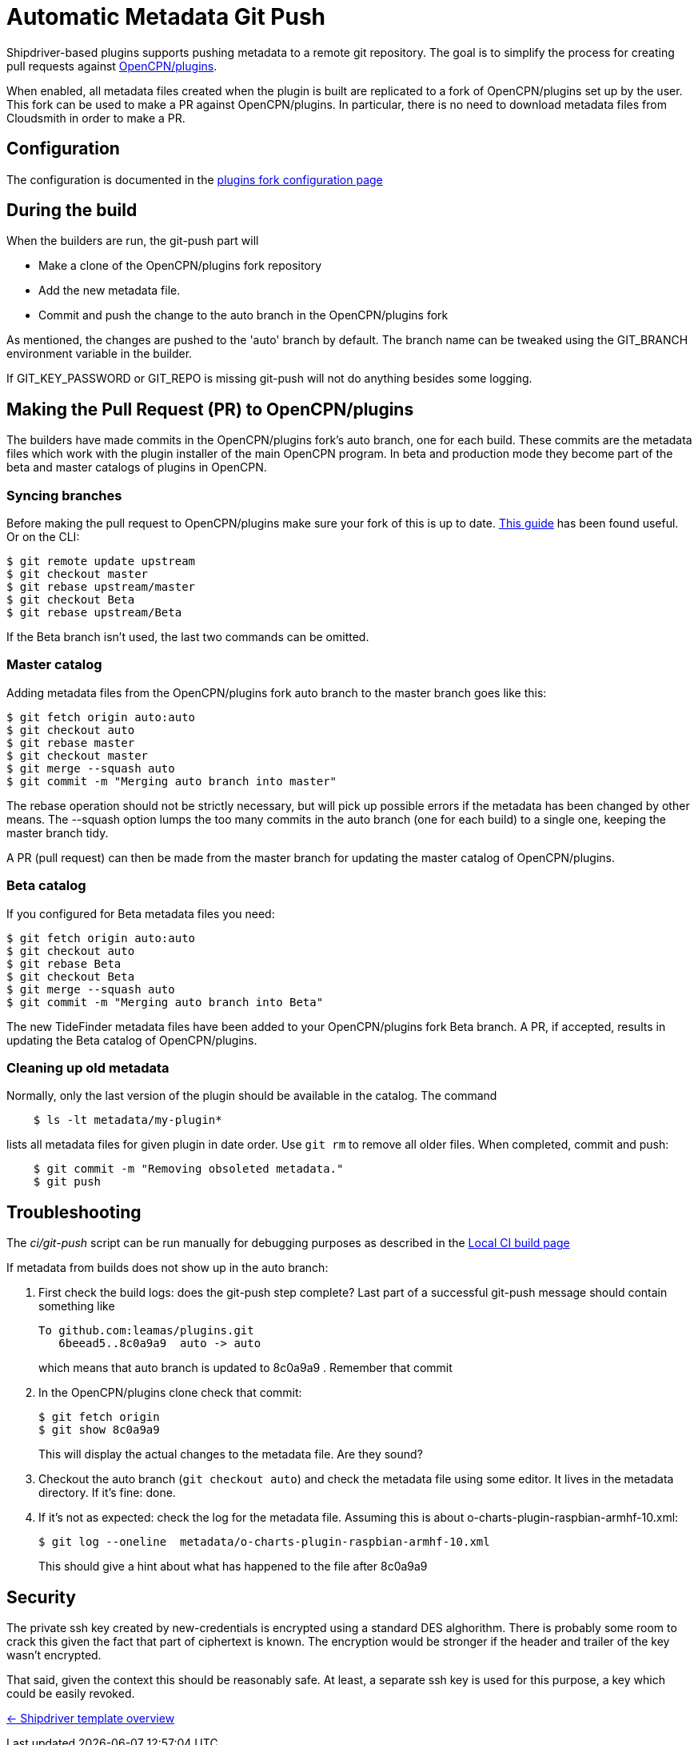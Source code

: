= Automatic Metadata Git Push

Shipdriver-based plugins supports pushing metadata
to a remote git repository. The goal is to simplify the process for
creating pull requests against
https://github.com/opencpn/plugins[OpenCPN/plugins].

When enabled, all metadata files created when the plugin is built are
replicated to a fork of OpenCPN/plugins set up by the user. This fork
can be used to make a PR against OpenCPN/plugins. In particular, there
is no need to download metadata files from Cloudsmith in order to make a
PR.

== Configuration

The configuration is documented in the xref:InstallConfigure/GithubPreps.adoc[
plugins fork configuration page]

== During the build

When the builders are run, the git-push part will

* Make a clone of the OpenCPN/plugins fork repository
* Add the new metadata file.
* Commit and push the change to the auto branch in the OpenCPN/plugins
fork

As mentioned, the changes are pushed to the 'auto' branch by default.
The branch name can be tweaked using the GIT_BRANCH environment variable
in the builder.

If GIT_KEY_PASSWORD or GIT_REPO is missing git-push will not do anything
besides some logging.


== Making the Pull Request (PR) to OpenCPN/plugins [[make-PR]]

The builders have made commits in the OpenCPN/plugins fork's auto
branch, one for each build. These commits are the metadata files which
work with the plugin installer of the main OpenCPN program. In beta and
production mode they become part of the beta and master catalogs of
plugins in OpenCPN.

=== Syncing branches

Before making the pull request to OpenCPN/plugins make sure your fork of
this is up to date.
https://rick.cogley.info/post/update-your-forked-repository-directly-on-github/[This guide] has been found useful. Or on the CLI:

....
$ git remote update upstream
$ git checkout master
$ git rebase upstream/master
$ git checkout Beta
$ git rebase upstream/Beta
....
If the Beta branch isn't used, the last two commands can be omitted.

=== Master catalog

Adding metadata files from the OpenCPN/plugins fork auto branch to the
master branch goes like this:

....
$ git fetch origin auto:auto
$ git checkout auto
$ git rebase master
$ git checkout master
$ git merge --squash auto
$ git commit -m "Merging auto branch into master"
....

The rebase operation should not be strictly necessary, but will pick up
possible errors if the metadata has been changed by other means. The
--squash option lumps the too many commits in the auto branch (one for
each build) to a single one, keeping the master branch tidy.

A PR (pull request) can then be made from the master branch for updating
the master catalog of OpenCPN/plugins.

=== Beta catalog

If you configured for Beta metadata files you need:

....
$ git fetch origin auto:auto
$ git checkout auto
$ git rebase Beta
$ git checkout Beta
$ git merge --squash auto
$ git commit -m "Merging auto branch into Beta"
....

The new TideFinder metadata files have been added to your
OpenCPN/plugins fork Beta branch. A PR, if accepted, results in updating
the Beta catalog of OpenCPN/plugins.

=== Cleaning up old metadata

Normally, only the last version of the plugin should be available in the
catalog. The command

....
    $ ls -lt metadata/my-plugin*
....

lists all metadata files for given plugin in date order. Use `git rm` to
remove all older files. When completed, commit and  push:

....
    $ git commit -m "Removing obsoleted metadata."
    $ git push
....

== Troubleshooting

The _ci/git-push_ script can be run manually for debugging purposes
as described in the xref:Local-ci-build.adoc[Local CI build page]

If metadata from builds does not show up in the auto branch:

1. First check the build logs: does the git-push step complete? Last 
part of a successful git-push message should contain something like
+
    To github.com:leamas/plugins.git
       6beead5..8c0a9a9  auto -> auto
+
which means that auto branch is updated to 8c0a9a9 . Remember that commit
+
2. In the OpenCPN/plugins clone check that commit:
+
     $ git fetch origin
     $ git show 8c0a9a9
+
This will display the actual changes to the metadata file. Are they sound?
+
3. Checkout the auto branch (`git checkout auto`) and check the metadata file using 
some editor. It lives in the metadata directory. If it's fine: done.
+
4. If it's not as expected: check the log for the metadata file. Assuming this is 
about o-charts-plugin-raspbian-armhf-10.xml:
+
    $ git log --oneline  metadata/o-charts-plugin-raspbian-armhf-10.xml
+
This should give a hint about what has happened to the file after 8c0a9a9

== Security

The private ssh key created by new-credentials is encrypted using a
standard DES alghorithm. There is probably some room to crack this given
the fact that part of ciphertext is known. The encryption would be
stronger if the header and trailer of the key wasn't encrypted.

That said, given the context this should be reasonably safe. At least, a
separate ssh key is used for this purpose, a key which could be easily
revoked.

xref:../Overview.adoc[<- Shipdriver template overview]
